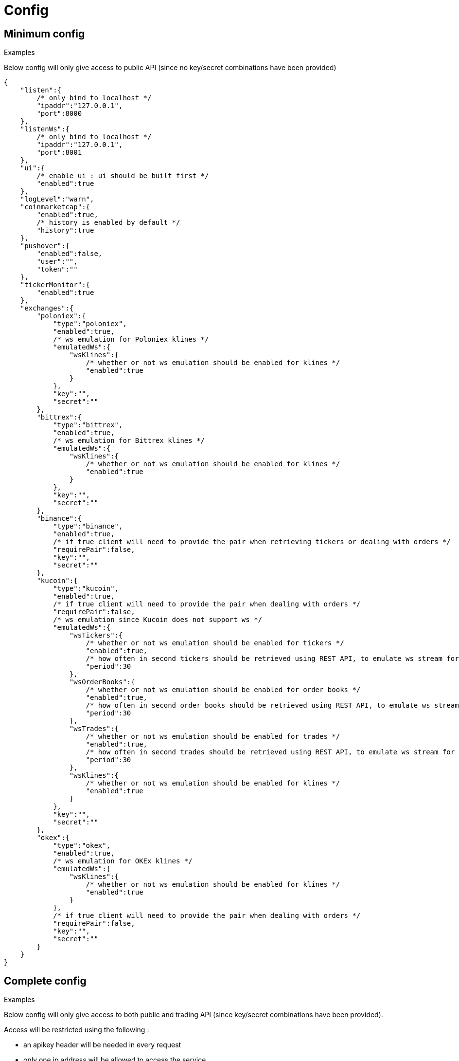 = Config

== Minimum config

.Examples

Below config will only give access to public API (since no key/secret combinations have been provided)

[source,json]
----
{
    "listen":{
        /* only bind to localhost */
        "ipaddr":"127.0.0.1",
        "port":8000
    },
    "listenWs":{
        /* only bind to localhost */
        "ipaddr":"127.0.0.1",
        "port":8001
    },
    "ui":{
        /* enable ui : ui should be built first */
        "enabled":true
    },
    "logLevel":"warn",
    "coinmarketcap":{
        "enabled":true,
        /* history is enabled by default */
        "history":true
    },
    "pushover":{
        "enabled":false,
        "user":"",
        "token":""
    },
    "tickerMonitor":{
        "enabled":true
    },
    "exchanges":{
        "poloniex":{
            "type":"poloniex",
            "enabled":true,
            /* ws emulation for Poloniex klines */
            "emulatedWs":{
                "wsKlines":{
                    /* whether or not ws emulation should be enabled for klines */
                    "enabled":true
                }
            },
            "key":"",
            "secret":""
        },
        "bittrex":{
            "type":"bittrex",
            "enabled":true,
            /* ws emulation for Bittrex klines */
            "emulatedWs":{
                "wsKlines":{
                    /* whether or not ws emulation should be enabled for klines */
                    "enabled":true
                }
            },
            "key":"",
            "secret":""
        },
        "binance":{
            "type":"binance",
            "enabled":true,
            /* if true client will need to provide the pair when retrieving tickers or dealing with orders */
            "requirePair":false,
            "key":"",
            "secret":""
        },
        "kucoin":{
            "type":"kucoin",
            "enabled":true,
            /* if true client will need to provide the pair when dealing with orders */
            "requirePair":false,
            /* ws emulation since Kucoin does not support ws */
            "emulatedWs":{
                "wsTickers":{
                    /* whether or not ws emulation should be enabled for tickers */
                    "enabled":true,
                    /* how often in second tickers should be retrieved using REST API, to emulate ws stream for tickers */
                    "period":30
                },
                "wsOrderBooks":{
                    /* whether or not ws emulation should be enabled for order books */
                    "enabled":true,
                    /* how often in second order books should be retrieved using REST API, to emulate ws stream for order book */
                    "period":30
                },
                "wsTrades":{
                    /* whether or not ws emulation should be enabled for trades */
                    "enabled":true,
                    /* how often in second trades should be retrieved using REST API, to emulate ws stream for trades */
                    "period":30
                },
                "wsKlines":{
                    /* whether or not ws emulation should be enabled for klines */
                    "enabled":true
                }
            },
            "key":"",
            "secret":""
        },
        "okex":{
            "type":"okex",
            "enabled":true,
            /* ws emulation for OKEx klines */
            "emulatedWs":{
                "wsKlines":{
                    /* whether or not ws emulation should be enabled for klines */
                    "enabled":true
                }
            },
            /* if true client will need to provide the pair when dealing with orders */
            "requirePair":false,
            "key":"",
            "secret":""
        }
    }
}
----

== Complete config

.Examples

Below config will only give access to both public and trading API (since key/secret combinations have been provided).

Access will be restricted using the following :

* an apikey header will be needed in every request
* only one ip address will be allowed to access the service

[NOTE]
====
* When _ssl_ is enabled, following file should exist in ssl sub directory :
  - _certificate.key_ (private key)
  - _certificate.crt_ (ssl certificate)
  - _ca.crt_ (optional) (intermediate certificate, not needed when using _self-signed_ certificate)
====

[source,json]
----
{
    "listen":{
        /* listen to all ip addresses */
        "ipaddr":"*",
        "port":8000,
        /* used to indicates the external endpoint used to reach http socket, in case gateway is running behing a proxy */
        "externalEndpoint":"",
        /* in case you want to enable https */
        "ssl":true
    },
    "listenWs":{
        /* only bind to localhost */
        "ipaddr":"127.0.0.1",
        "port":8001,
        /* used to indicates the external endpoint used to reach ws socket, in case gateway is running behing a proxy */
        "externalEndpoint":"",
        /* in case you want to enable wss */
        "ssl":true
    },
    "sessions":{
        /* maximum number of subscriptions per session (0 means no maximum) */
        "maxSubscriptions":0,
        /* maximum session duration in second (0 means no maximum) */
        "maxDuration":0
    },
    "ui":{
        /* enable ui : ui should be built first */
        "enabled":true
    },
    "logLevel":"debug",
    "auth":{
        "trustProxy":{
            /* if trust proxy is enabled, client ip address will be retrieved based on X-Forwarded-For headers */
            "enabled":true,
            /* list of ip addresses of trusted proxies (only X-Forwarded-For headers received from 142.14.78.46 will be taken into account)/
            "proxies":["142.14.78.46"]
        },
        /* used to protect access through an API key */
        "apiKey":{
            "enabled":true,
            /* key should be sent in an apikey header (all requests without matching apikey will be rejected)*/
            "key":"1234"
        },
        /* used to restrict access from a list of ip addresses */
        "ipFilter":{
            "enabled":true,
            /* only requests from ip address 145.26.47.14 will be accepted (if trustProxy is enabled, client ip address might be retrieved from X-Forwarded-For)*/
            "allow":["145.26.47.14"]
        }
    },
    /* CoinMarketCap configuration */
    "coinmarketcap":{
        "enabled":true,
        /* history is enabled by default */
        "history":true,
        /* rate limiting to comply with CoinMarketCap */
        "throttle":{
            "publicApi":{
                /* one request every 2 seconds */
                "minPeriod":2
            }
        }
    },
    /* PushOver configuration */
    "pushover":{
        "enabled":true,
        /* User key provided by PushOver (required if 'enabled' is 'true')
        "user":"u9jst7bbo57zpty6n6nfa3di67ryzo",
        /* Token provided by PushOver (required if 'enabled' is 'true')
        "token":"azfdkcafb8ynexae7wwdmb4erc71as"
    },
    /* Ticker Monitor configuration */
    "tickerMonitor":{
        "enabled":true
        /* How often (in seconds) gateway should check if conditions are met (default = 30)*/
        "delay":30
    },
    /* exchanges configuration */
    "exchanges":{
        "poloniex":{
            "type":"poloniex",
            "name":"Poloniex",
            "enabled":true,
            /* ws emulation for Poloniex klines */
            "emulatedWs":{
                "wsKlines":{
                    /* whether or not ws emulation should be enabled for klines */
                    "enabled":true
                }
            },
            /* API key provided by Poloniex */
            "key":"ABCD",
            /* Secret provided by Poloniex */
            "secret":"EFGH",
            /* % fees [0,100] */
            "feesPercent":0.25,
            /* rate limiting to comply with Poloniex */
            "throttle":{
                "publicApi":{
                    "maxRequestsPerSecond":6
                },
                "tradingApi":{
                    "maxRequestsPerSecond":6
                }
            }
        },
        "bittrex":{
            "enabled":true,
            "type":"bittrex",
            "name":"bittrex",
            /* ws emulation for Bittrex klines */
            "emulatedWs":{
                "wsKlines":{
                    /* whether or not ws emulation should be enabled for klines */
                    "enabled":true
                }
            },
            /* API key provided by Bittrex */
            "key":"ABCD",
            /* Secret provided by Bittrex */
            "secret":"EFGH",
            /* % fees [0,100] */
            "feesPercent":0.25,
            /* rate limiting to comply with Bittrex */
            "throttle":{
                "global":{
                    "maxRequestsPerSecond":1
                }
            }
        },
        /* it is possible to define multiple instances of same exchange */
        "binance":{
            "enabled":true,
            "type":"binance",
            "name":"Binance #1",
            /* if true client will need to provide the pair when retrieving tickers or dealing with orders */
            "requirePair":false,
            /* API key provided by Binance */
            "key":"ABCD",
            /* Secret provided by Binance */
            "secret":"EFGH",
            /* to account for clock skew */
            "recvWindow":5000,
            /* % fees [0,100] */
            "feesPercent":0.10,
            /* rate limiting to comply with Binance */
            "throttle":{
                "global":{
                    "maxRequestsPerSecond":20
                }
            }
        },
        "binance2":{
            "enabled":true,
            "type":"binance",
            "name":"Binance #2",
            /* if true client will need to provide the pair when retrieving tickers or dealing with orders */
            "requirePair":false,
            /* API key provided by Binance */
            "key":"ABCD",
            /* Secret provided by Binance */
            "secret":"EFGH",
            /* to account for clock skew */
            "recvWindow":5000,
            /* % fees [0,100] */
            "feesPercent":0.10,
            /* rate limiting to comply with Binance */
            "throttle":{
                "global":{
                    "maxRequestsPerSecond":20
                }
            }
        },
        "kucoin":{
            "enabled":true,
            "type":"kucoin",
            "name":"Kucoin",
            /* can be set to 'true' to debug REST requests & responses */
            "verbose":false,
            /* timeout in ms for REST requests */
            "timeout":10000,
            /* if true client will need to provide the pair when dealing with orders */
            "requirePair":false,
            /* ws emulation since Kucoin does not support ws */
            "emulatedWs":{
                "wsTickers":{
                    /* whether or not ws emulation should be enabled for tickers */
                    "enabled":true,
                    /* how often in second tickers should be retrieved using REST API, to emulate ws stream for tickers */
                    "period":30
                },
                "wsOrderBooks":{
                    /* whether or not ws emulation should be enabled for order books */
                    "enabled":true,
                    /* how often in second order books should be retrieved using REST API, to emulate ws stream for order book */
                    "period":30
                },
                "wsTrades":{
                    /* whether or not ws emulation should be enabled for trades */
                    "enabled":true,
                    /* how often in second trades should be retrieved using REST API, to emulate ws stream for trades */
                    "period":30
                }
            },
            /* API key provided by Kucoin */
            "key":"ABCD",
            /* Secret provided by Kucoin */
            "secret":"EFGH",
            /* % fees [0,100] */
            "feesPercent":0.10,
            /* rate limiting to comply with Kucoin */
            "throttle":{
                "global":{
                    "maxRequestsPerSecond":1
                }
            }
        },
        "okex":{
            "enabled":true,
            "type":"okex",
            "name":"OKEx",
            /* can be set to 'true' to debug REST requests & responses */
            "verbose":false,
            /* timeout in ms for REST requests */
            "timeout":10000,
            /* if true client will need to provide the pair when dealing with orders */
            "requirePair":false,
            /* ws emulation for OKEx klines */
            "emulatedWs":{
                "wsKlines":{
                    /* whether or not ws emulation should be enabled for klines */
                    "enabled":true
                }
            },
            /* API key provided by OKEx */
            "key":"ABCD",
            /* Secret provided by OKEx */
            "secret":"EFGH",
            /* % fees [0,100] */
            "feesPercent":0.20,
            /* rate limiting to comply with OKEx */
            "throttle":{
                "global":{
                    "maxRequestsPerSecond":3
                }
            }
        }
    }
}
----

== Retrieve current log level

*GET* _/server/logLevel_

=== Result

.Examples

Example for *GET* _/server/logLevel_

[source,json]
----
{
    "value":"debug"
}
----

== Change current log level

*POST* _/server/logLevel_

=== Mandatory query parameters

[cols="1,1a,1a", options="header"]
|===

|Name
|Type
|Description

|value
|string (_error,warn,info,verbose,debug_)
|New log level

|===

=== Result

Result will be an empty object

.Examples

Example for *POST* _/server/logLevel?value=warn_

[source,json]
----
{
}
----
